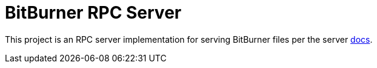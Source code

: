 # BitBurner RPC Server

This project is an RPC server implementation for serving BitBurner files per the server https://bitburner.readthedocs.io/en/latest/remoteapi.html[docs].

